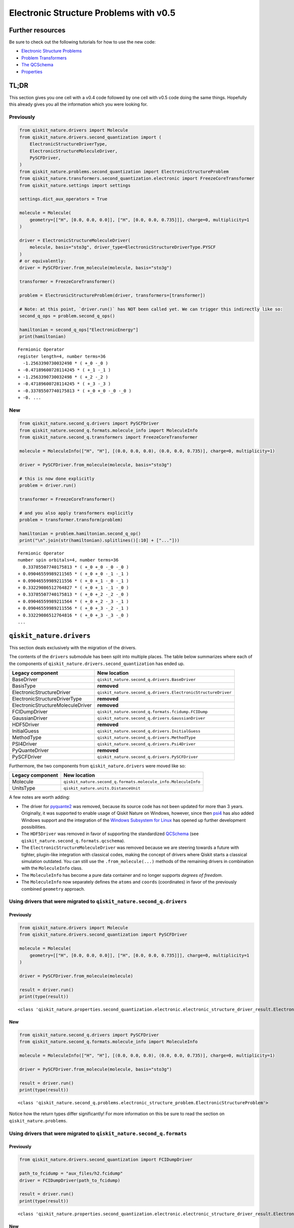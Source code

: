 Electronic Structure Problems with v0.5
=======================================

Further resources
-----------------

Be sure to check out the following tutorials for how to use the new
code:

-  `Electronic Structure
   Problems <../tutorials/01_electronic_structure.ipynb>`__
-  `Problem Transformers <../tutorials/05_problem_transformers.ipynb>`__
-  `The QCSchema <../tutorials/08_qcschema.ipynb>`__
-  `Properties <../tutorials/09_properties.ipynb>`__

TL;DR
-----

This section gives you one cell with a v0.4 code followed by one cell
with v0.5 code doing the same things. Hopefully this already gives you
all the information which you were looking for.

Previously
~~~~~~~~~~

.. code:: ipython3

    from qiskit_nature.drivers import Molecule
    from qiskit_nature.drivers.second_quantization import (
        ElectronicStructureDriverType,
        ElectronicStructureMoleculeDriver,
        PySCFDriver,
    )
    from qiskit_nature.problems.second_quantization import ElectronicStructureProblem
    from qiskit_nature.transformers.second_quantization.electronic import FreezeCoreTransformer
    from qiskit_nature.settings import settings

    settings.dict_aux_operators = True

    molecule = Molecule(
        geometry=[["H", [0.0, 0.0, 0.0]], ["H", [0.0, 0.0, 0.735]]], charge=0, multiplicity=1
    )

    driver = ElectronicStructureMoleculeDriver(
        molecule, basis="sto3g", driver_type=ElectronicStructureDriverType.PYSCF
    )
    # or equivalently:
    driver = PySCFDriver.from_molecule(molecule, basis="sto3g")

    transformer = FreezeCoreTransformer()

    problem = ElectronicStructureProblem(driver, transformers=[transformer])

    # Note: at this point, `driver.run()` has NOT been called yet. We can trigger this indirectly like so:
    second_q_ops = problem.second_q_ops()

    hamiltonian = second_q_ops["ElectronicEnergy"]
    print(hamiltonian)


.. parsed-literal::

    Fermionic Operator
    register length=4, number terms=36
      -1.2563390730032498 * ( +_0 -_0 )
    + -0.47189600728114245 * ( +_1 -_1 )
    + -1.2563390730032498 * ( +_2 -_2 )
    + -0.47189600728114245 * ( +_3 -_3 )
    + -0.33785507740175813 * ( +_0 +_0 -_0 -_0 )
    + -0. ...


New
~~~

.. code:: ipython3

    from qiskit_nature.second_q.drivers import PySCFDriver
    from qiskit_nature.second_q.formats.molecule_info import MoleculeInfo
    from qiskit_nature.second_q.transformers import FreezeCoreTransformer

    molecule = MoleculeInfo(["H", "H"], [(0.0, 0.0, 0.0), (0.0, 0.0, 0.735)], charge=0, multiplicity=1)

    driver = PySCFDriver.from_molecule(molecule, basis="sto3g")

    # this is now done explicitly
    problem = driver.run()

    transformer = FreezeCoreTransformer()

    # and you also apply transformers explicitly
    problem = transformer.transform(problem)

    hamiltonian = problem.hamiltonian.second_q_op()
    print("\n".join(str(hamiltonian).splitlines()[:10] + ["..."]))


.. parsed-literal::

    Fermionic Operator
    number spin orbitals=4, number terms=36
      0.33785507740175813 * ( +_0 +_0 -_0 -_0 )
    + 0.09046559989211565 * ( +_0 +_0 -_1 -_1 )
    + 0.09046559989211556 * ( +_0 +_1 -_0 -_1 )
    + 0.33229086512764827 * ( +_0 +_1 -_1 -_0 )
    + 0.33785507740175813 * ( +_0 +_2 -_2 -_0 )
    + 0.09046559989211564 * ( +_0 +_2 -_3 -_1 )
    + 0.09046559989211556 * ( +_0 +_3 -_2 -_1 )
    + 0.33229086512764816 * ( +_0 +_3 -_3 -_0 )
    ...


``qiskit_nature.drivers``
-------------------------

This section deals exclusively with the migration of the drivers.

The contents of the ``drivers`` submodule has been split into multiple
places. The table below summarizes where each of the components of
``qiskit_nature.drivers.second_quantization`` has ended up.

+---------------------------------------+--------------------------------------------------------------+
| Legacy component                      | New location                                                 |
+=======================================+==============================================================+
| BaseDriver                            | ``qiskit_nature.second_q.drivers.BaseDriver``                |
+---------------------------------------+--------------------------------------------------------------+
| BasisType                             | **removed**                                                  |
+---------------------------------------+--------------------------------------------------------------+
| ElectronicStructureDriver             | ``qiskit_nature.second_q.drivers.ElectronicStructureDriver`` |
+---------------------------------------+--------------------------------------------------------------+
| ElectronicStructureDriverType         | **removed**                                                  |
+---------------------------------------+--------------------------------------------------------------+
| ElectronicStructureMoleculeDriver     | **removed**                                                  |
+---------------------------------------+--------------------------------------------------------------+
| FCIDumpDriver                         | ``qiskit_nature.second_q.formats.fcidump.FCIDump``           |
+---------------------------------------+--------------------------------------------------------------+
| GaussianDriver                        | ``qiskit_nature.second_q.drivers.GaussianDriver``            |
+---------------------------------------+--------------------------------------------------------------+
| HDF5Driver                            | **removed**                                                  |
+---------------------------------------+--------------------------------------------------------------+
| InitialGuess                          | ``qiskit_nature.second_q.drivers.InitialGuess``              |
+---------------------------------------+--------------------------------------------------------------+
| MethodType                            | ``qiskit_nature.second_q.drivers.MethodType``                |
+---------------------------------------+--------------------------------------------------------------+
| PSI4Driver                            | ``qiskit_nature.second_q.drivers.Psi4Driver``                |
+---------------------------------------+--------------------------------------------------------------+
| PyQuanteDriver                        | **removed**                                                  |
+---------------------------------------+--------------------------------------------------------------+
| PySCFDriver                           | ``qiskit_nature.second_q.drivers.PySCFDriver``               |
+---------------------------------------+--------------------------------------------------------------+

Furthermore, the two components from ``qiskit_nature.drivers`` were
moved like so:

+------------------+---------------------------------------------------------------+
| Legacy component | New location                                                  |
+==================+===============================================================+
| Molecule         | ``qiskit_nature.second_q.formats.molecule_info.MoleculeInfo`` |
+------------------+---------------------------------------------------------------+
| UnitsType        | ``qiskit_nature.units.DistanceUnit``                          |
+------------------+---------------------------------------------------------------+

A few notes are worth adding:

-  The driver for `pyquante2 <https://github.com/rpmuller/pyquante2>`__
   was removed, because its source code has not been updated for more
   than 3 years. Originally, it was supported to enable usage of Qiskit
   Nature on Windows, however, since then
   `psi4 <https://github.com/psi4/psi4>`__ has also added Windows
   support and the integration of the `Windows Subsystem for
   Linux <https://en.wikipedia.org/wiki/Windows_Subsystem_for_Linux>`__
   has opened up further development possibilities.
-  The ``HDF5Driver`` was removed in favor of supporting the
   standardized `QCSchema <https://github.com/MolSSI/QCSchema>`__ (see
   ``qiskit_nature.second_q.formats.qcschema``).
-  The ``ElectronicStructureMoleculeDriver`` was removed because we are
   steering towards a future with tighter, plugin-like integration with
   classical codes, making the concept of drivers where Qiskit starts a
   classical simulation outdated. You can still use the
   ``.from_molecule(...)`` methods of the remaining drivers in
   combination with the ``MoleculeInfo`` class.
-  The ``MoleculeInfo`` has become a pure data container and no longer
   supports *degrees of freedom*.
-  The ``MoleculeInfo`` now separately defines the ``atoms`` and
   ``coords`` (coordinates) in favor of the previously combined
   ``geometry`` approach.

Using drivers that were migrated to ``qiskit_nature.second_q.drivers``
~~~~~~~~~~~~~~~~~~~~~~~~~~~~~~~~~~~~~~~~~~~~~~~~~~~~~~~~~~~~~~~~~~~~~~

Previously
^^^^^^^^^^

.. code:: ipython3

    from qiskit_nature.drivers import Molecule
    from qiskit_nature.drivers.second_quantization import PySCFDriver

    molecule = Molecule(
        geometry=[["H", [0.0, 0.0, 0.0]], ["H", [0.0, 0.0, 0.735]]], charge=0, multiplicity=1
    )

    driver = PySCFDriver.from_molecule(molecule)

    result = driver.run()
    print(type(result))


.. parsed-literal::

    <class 'qiskit_nature.properties.second_quantization.electronic.electronic_structure_driver_result.ElectronicStructureDriverResult'>


New
^^^

.. code:: ipython3

    from qiskit_nature.second_q.drivers import PySCFDriver
    from qiskit_nature.second_q.formats.molecule_info import MoleculeInfo

    molecule = MoleculeInfo(["H", "H"], [(0.0, 0.0, 0.0), (0.0, 0.0, 0.735)], charge=0, multiplicity=1)

    driver = PySCFDriver.from_molecule(molecule, basis="sto3g")

    result = driver.run()
    print(type(result))


.. parsed-literal::

    <class 'qiskit_nature.second_q.problems.electronic_structure_problem.ElectronicStructureProblem'>


Notice how the return types differ significantly! For more information
on this be sure to read the section on ``qiskit_nature.problems``.

Using drivers that were migrated to ``qiskit_nature.second_q.formats``
~~~~~~~~~~~~~~~~~~~~~~~~~~~~~~~~~~~~~~~~~~~~~~~~~~~~~~~~~~~~~~~~~~~~~~

Previously
^^^^^^^^^^

.. code:: ipython3

    from qiskit_nature.drivers.second_quantization import FCIDumpDriver

    path_to_fcidump = "aux_files/h2.fcidump"
    driver = FCIDumpDriver(path_to_fcidump)

    result = driver.run()
    print(type(result))


.. parsed-literal::

    <class 'qiskit_nature.properties.second_quantization.electronic.electronic_structure_driver_result.ElectronicStructureDriverResult'>


New
^^^

.. code:: ipython3

    from qiskit_nature.second_q.formats.fcidump import FCIDump

    path_to_fcidump = "aux_files/h2.fcidump"
    fcidump = FCIDump.from_file(path_to_fcidump)
    print(type(fcidump))

    from qiskit_nature.second_q.formats.fcidump_translator import fcidump_to_problem

    problem = fcidump_to_problem(fcidump)
    print(type(problem))


.. parsed-literal::

    <class 'qiskit_nature.second_q.formats.fcidump.fcidump.FCIDump'>
    <class 'qiskit_nature.second_q.problems.electronic_structure_problem.ElectronicStructureProblem'>


The reason for distinguishing between ``drivers`` and ``formats`` is
motivated by the fact that the concept of ``drivers`` (in which Qiskit
Nature starts a classical simulation via another program) will become
obsolete when moving towards tighter integration with classical codes
via plugins.

Supporting various ``formats`` and converting them to native objects or
representations of Qiskit Nature, however, is critical to enable fast
adoption and integration with other classical codes. The conceptual
difference is also reflected since loading a problem from a format does
not run another code but merely loads the data from disk.

``qiskit_nature.transformers``
------------------------------

This section deals exclusively with the migration of the transformers.

The table below summarizes where each of the components of
``qiskit_nature.transformers`` has ended up.

+---------------------------------------+----------------------------------------------------------------+
| Legacy component                      | New location                                                   |
+=======================================+================================================================+
| BaseTransformer                       | ``qiskit_nature.second_q.transformers.BaseTransformer``        |
+---------------------------------------+----------------------------------------------------------------+
| ActiveSpaceTransformer                | ``qiskit_nature.second_q.transformers.ActiveSpaceTransformer`` |
+---------------------------------------+----------------------------------------------------------------+
| FreezeCoreTransformer                 | ``qiskit_nature.second_q.transformers.FreezeCoreTransformer``  |
+---------------------------------------+----------------------------------------------------------------+

Transformers still retain their functionality of transforming the result
of a driver into a transformed version of it. However, since the output
type of the ``drivers`` has changed (see above), so has the input and
output type of our ``transformers``.

Realistically, all you need to do here, is update your import
statements, as shown below.

Previously
~~~~~~~~~~

.. code:: ipython3

    from qiskit_nature.drivers.second_quantization import PySCFDriver
    from qiskit_nature.transformers.second_quantization.electronic import FreezeCoreTransformer

    transformer = FreezeCoreTransformer()
    driver = PySCFDriver()

    transformed_result = transformer.transform(driver.run())
    print(type(transformed_result))


.. parsed-literal::

    <class 'qiskit_nature.properties.second_quantization.electronic.electronic_structure_driver_result.ElectronicStructureDriverResult'>


New
~~~

.. code:: ipython3

    from qiskit_nature.second_q.drivers import PySCFDriver
    from qiskit_nature.second_q.transformers import FreezeCoreTransformer

    transformer = FreezeCoreTransformer()
    driver = PySCFDriver()

    transformed_result = transformer.transform(driver.run())
    print(type(transformed_result))


.. parsed-literal::

    <class 'qiskit_nature.second_q.problems.electronic_structure_problem.ElectronicStructureProblem'>


The ``ElectronicStructureProblem`` (``qiskit_nature.problems``)
---------------------------------------------------------------

This section details all the changes around the
``ElectronicStructureProblem``.

Arguably, the ``ElectronicStructureProblem`` is the class which has
received the most significant changes, because it was the main motivator
for this refactoring. To get started, the table below summarizes the
electronic components of the **new** ``qiskit_nature.second_q.problems``
module, and shows from where these parts originated in the old code:

+-----------------------------------+--------------------------------------------------------------------------------------+
| New component                     | Legacy location                                                                      |
+===================================+======================================================================================+
| ``BaseProblem``                   | ``qiskit_nature.problems.second_quantization.BaseProblem``                           |
+-----------------------------------+--------------------------------------------------------------------------------------+
| ``EigenstateResult``              | ``qiskit_nature.results.EigenstateResult``                                           |
+-----------------------------------+--------------------------------------------------------------------------------------+
| ``PropertiesContainer``           | similar to                                                                           |
|                                   | ``qiskit_nature.properties.GroupedProperty``                                         |
+-----------------------------------+--------------------------------------------------------------------------------------+
| ``ElectronicBasis``               | ``qiskit_nature.properties.second_quantization.electronic.bases.ElectronicBasis``    |
+-----------------------------------+--------------------------------------------------------------------------------------+
| ``ElectronicStructureProblem``    | ``qiskit_nature.problems.second_quantization.electronic.ElectronicStructureProblem`` |
+-----------------------------------+--------------------------------------------------------------------------------------+
| ``ElectronicPropertiesContainer`` | *did not exist yet*                                                                  |
+-----------------------------------+--------------------------------------------------------------------------------------+
| ``ElectronicStructureResult``     | ``qiskit_nature.results.ElectronicStructureResult``                                  |
+-----------------------------------+--------------------------------------------------------------------------------------+

Previously
~~~~~~~~~~

.. code:: ipython3

    from qiskit_nature.drivers.second_quantization import PySCFDriver
    from qiskit_nature.problems.second_quantization.electronic import ElectronicStructureProblem
    from qiskit_nature.transformers.second_quantization.electronic import FreezeCoreTransformer

    driver = PySCFDriver()
    transformer = FreezeCoreTransformer()
    problem = ElectronicStructureProblem(driver, transformers=[transformer])

    # we trigger driver.run() implicitly like so:
    second_q_ops = problem.second_q_ops()

    hamiltonian_op = second_q_ops.pop("ElectronicEnergy")
    aux_ops = second_q_ops

New
~~~

.. code:: ipython3

    from qiskit_nature.second_q.drivers import PySCFDriver
    from qiskit_nature.second_q.transformers import FreezeCoreTransformer

    driver = PySCFDriver()

    problem = driver.run()

    transformer = FreezeCoreTransformer()

    problem = transformer.transform(problem)

    hamiltonian_op, aux_ops = problem.second_q_ops()

For more information on the new and improved
``ElectronicStructureProblem``, please refer to the `electronic
structure tutorial <../tutorials/01_electronic_structure.ipynb>`__.

``qiskit_nature.properties``
----------------------------

The properties module has been refactored and split into multiple
locations. In this section, we will only be focusing on its *electronic*
components.

The following table lists where each component of
``qiskit_nature.properties`` has been moved to.

+-------------------------------------------------------------------------+--------------------------------------------------------------+
| Legacy component                                                        | New location                                                 |
+=========================================================================+==============================================================+
| ``Property``                                                            | ``qiskit_nature.second_q.properties.SparseLabelOpsFactory``  |
+-------------------------------------------------------------------------+--------------------------------------------------------------+
| ``GroupedProperty``                                                     | succeeded by                                                 |
|                                                                         | ``qiskit_nature.second_q.problems.PropertiesContainer``      |
+-------------------------------------------------------------------------+--------------------------------------------------------------+
| ``second_quantization.DriverMetadata``                                  | **removed**                                                  |
+-------------------------------------------------------------------------+--------------------------------------------------------------+
| ``second_quantization.electronic.ElectronicEnergy``                     | ``qiskit_nature.second_q.hamiltonians.ElectronicEnergy``     |
+-------------------------------------------------------------------------+--------------------------------------------------------------+
| ``second_quantization.electronic.ElectronicDipoleMoment``               | ``qiskit_nature.second_q.properties.ElectronicDipoleMoment`` |
+-------------------------------------------------------------------------+--------------------------------------------------------------+
| ``second_quantization.electronic.AngularMomentum``                      | ``qiskit_nature.second_q.properties.AngularMomentum``        |
+-------------------------------------------------------------------------+--------------------------------------------------------------+
| ``second_quantization.electronic.Magnetization``                        | ``qiskit_nature.second_q.properties.Magnetization``          |
+-------------------------------------------------------------------------+--------------------------------------------------------------+
| ``second_quantization.electronic.ParticleNumber``                       | ``qiskit_nature.second_q.properties.ParticleNumber``         |
+-------------------------------------------------------------------------+--------------------------------------------------------------+
| ``second_quantization.electronic.bases.ElectronicBasis``                | ``qiskit_nature.second_q.problems.ElectronicBasis``          |
+-------------------------------------------------------------------------+--------------------------------------------------------------+
| ``second_quantization.electronic.bases.ElectronicBasisTransform``       | ``qiskit_nature.second_q.transformers.BasisTransformer``     |
+-------------------------------------------------------------------------+--------------------------------------------------------------+
| ``second_quantization.electronic.integrals.IntegralProperty``           | **removed**                                                  |
+-------------------------------------------------------------------------+--------------------------------------------------------------+
| ``second_quantization.electronic.integrals.ElectronicIntegrals``        | succeeded by                                                 |
|                                                                         | ``qiskit_nature.second_q.operators.ElectronicIntegrals``     |
+-------------------------------------------------------------------------+--------------------------------------------------------------+
| ``second_quantization.electronic.integrals.OneBodyElectronicIntegrals`` | **removed**                                                  |
+-------------------------------------------------------------------------+--------------------------------------------------------------+
| ``second_quantization.electronic.integrals.TwoBodyElectronicIntegrals`` | **removed**                                                  |
+-------------------------------------------------------------------------+--------------------------------------------------------------+

We suggest that you look at the `electronic structure
tutorial <../tutorials/01_electronic_structure.ipynb>`__ for more
in-depth explanations, but we will leave a few comments here:

-  the ``ElectronicBasis`` is now only tracked on the
   ``ElectronicStructureProblem`` and not for each operator individually
-  the ``BasisTransformer`` handles basis transformations centrally from
   the ``second_q.transformers`` module
-  the new ``second_q.properties`` components do **not** store any data
   which is not needed for operator construction
-  the ``ElectronicEnergy`` (which has always been *special*) is in the
   new ``second_q.hamiltonians`` module to highlight this special role

If you were previously building custom ``Property`` instances using for
example your own one- and two-body integrals, we suggest that you check
out the documentation of the new
``qiskit_nature.second_q.operators.ElectronicIntegrals``. It shows
examples of how to do this in Qiskit Nature v0.5.


